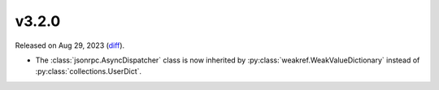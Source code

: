 v3.2.0
======

Released on Aug 29, 2023 (`diff`_).

* The :class:`jsonrpc.AsyncDispatcher` class is now inherited by :py:class:`weakref.WeakValueDictionary`
  instead of :py:class:`collections.UserDict`.

.. _`diff`: https://gitlab.com/jsonrpc/jsonrpc-py/-/compare/v3.1.3...v3.2.0
